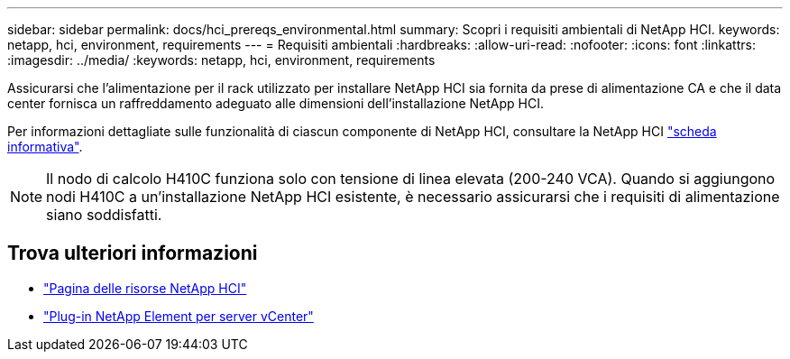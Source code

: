 ---
sidebar: sidebar 
permalink: docs/hci_prereqs_environmental.html 
summary: Scopri i requisiti ambientali di NetApp HCI. 
keywords: netapp, hci, environment, requirements 
---
= Requisiti ambientali
:hardbreaks:
:allow-uri-read: 
:nofooter: 
:icons: font
:linkattrs: 
:imagesdir: ../media/
:keywords: netapp, hci, environment, requirements


[role="lead"]
Assicurarsi che l'alimentazione per il rack utilizzato per installare NetApp HCI sia fornita da prese di alimentazione CA e che il data center fornisca un raffreddamento adeguato alle dimensioni dell'installazione NetApp HCI.

Per informazioni dettagliate sulle funzionalità di ciascun componente di NetApp HCI, consultare la NetApp HCI http://www.netapp.com/us/media/ds-3881.pdf["scheda informativa"^].


NOTE: Il nodo di calcolo H410C funziona solo con tensione di linea elevata (200-240 VCA). Quando si aggiungono nodi H410C a un'installazione NetApp HCI esistente, è necessario assicurarsi che i requisiti di alimentazione siano soddisfatti.

[discrete]
== Trova ulteriori informazioni

* https://www.netapp.com/hybrid-cloud/hci-documentation/["Pagina delle risorse NetApp HCI"^]
* https://docs.netapp.com/us-en/vcp/index.html["Plug-in NetApp Element per server vCenter"^]

